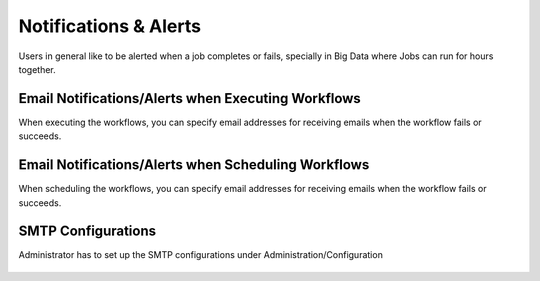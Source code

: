 Notifications & Alerts
======

Users in general like to be alerted when a job completes or fails, specially in Big Data where Jobs can run for hours together.

Email Notifications/Alerts when Executing Workflows
-------------------------------------

When executing the workflows, you can specify email addresses for receiving emails when the workflow fails or succeeds.

 .. figure:: ../../_assets/user-guide/alert-1.png
   :alt: Email Alerts


Email Notifications/Alerts when Scheduling Workflows
--------------------------------------

When scheduling the workflows, you can specify email addresses for receiving emails when the workflow fails or succeeds.

 .. figure:: ../../_assets/user-guide/alert-2.png
   :alt: Email Alerts

   
   
SMTP Configurations
-------------------

Administrator has to set up the SMTP configurations under Administration/Configuration

 .. figure:: ../../_assets/user-guide/smtp-configuration.png
   :alt: SMTP Configuration

